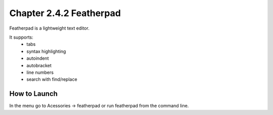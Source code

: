 Chapter 2.4.2 Featherpad
========================

Featherpad is a lightweight text editor.

It supports:
 - tabs
 - syntax highlighting
 - autoindent
 - autobracket
 - line numbers
 - search with find/replace


How to Launch
-------------
In the menu go to Acessories -> featherpad or run featherpad from the command line.
